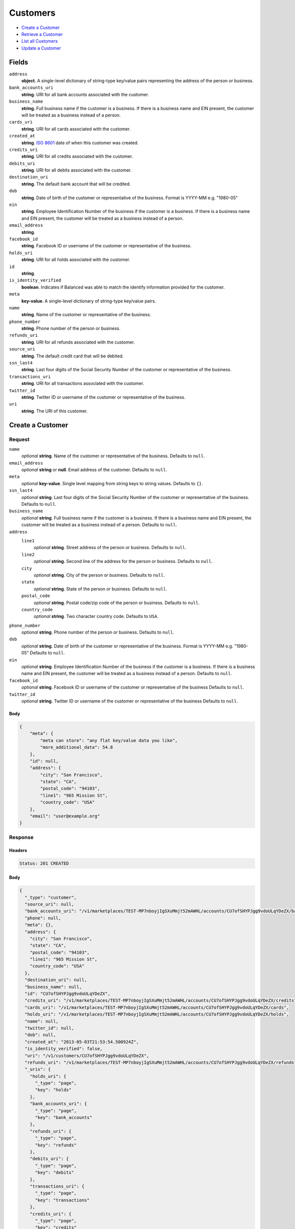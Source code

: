 Customers
=========

- `Create a Customer`_
- `Retrieve a Customer`_
- `List all Customers`_
- `Update a Customer`_

Fields
------

``address``
   **object**. A single-level dictionary of string-type key/value pairs representing
   the address of the person or business.

``bank_accounts_uri``
   **string**. URI for all bank accounts associated with the customer.

``business_name``
   **string**. Full business name if the customer is a business. If there is a
   business name and EIN present, the customer will be treated as a
   business instead of a person.

``cards_uri``
   **string**. URI for all cards associated with the customer.

``created_at``
   **string**. `ISO 8601 <http://www.w3.org/QA/Tips/iso-date>`_ date of when this
   customer was created.

``credits_uri``
   **string**. URI for all credits associated with the customer.

``debits_uri``
   **string**. URI for all debits associated with the customer.

``destination_uri``
   **string**. The default bank account that will be credited.

``dob``
   **string**. Date of birth of the customer or representative of the business.
   Format is YYYY-MM e.g. "1980-05"

``ein``
   **string**. Employee Identification Number of the business if the customer is a
   business. If there is a business name and EIN present, the customer
   will be treated as a business instead of a person.

``email_address``
   **string**.

``facebook_id``
   **string**. Facebook ID or username of the customer or representative of the
   business.

``holds_uri``
   **string**. URI for all holds associated with the customer.

``id``
   **string**.

``is_identity_verified``
   **boolean**. Indicates if Balanced was able to match the identify information
   provided for the customer.

``meta``
   **key-value**. A single-level dictionary of string-type key/value pairs.

``name``
   **string**. Name of the customer or representative of the business.

``phone_number``
   **string**. Phone number of the person or business.

``refunds_uri``
   **string**. URI for all refunds associated with the customer.

``source_uri``
   **string**. The default credit card that will be debited.

``ssn_last4``
   **string**. Last four digits of the Social Security Number of the customer or
   representative of the business.

``transactions_uri``
   **string**. URI for all transactions associated with the customer.

``twitter_id``
   **string**. Twitter ID or username of the customer or representative of the
   business.

``uri``
   **string**. The URI of this customer.

Create a Customer
-----------------

.. code::
   POST /v1/customers

Request
~~~~~~~

``name``
   *optional* **string**. Name of the customer or representative of the business. Defaults to ``null``.

``email_address``
   *optional* **string** or **null**. Email address of the customer. Defaults to ``null``.

``meta``
   *optional* **key-value**. Single level mapping from string keys to string values. Defaults to ``{}``.

``ssn_last4``
   *optional* **string**. Last four digits of the Social Security Number of the customer or
   representative of the business. Defaults to ``null``.

``business_name``
   *optional* **string**. Full business name if the customer is a business. If there is a business
   name and EIN present, the customer will be treated as a business instead
   of a person. Defaults to ``null``.

``address``
   ``line1``
      *optional* **string**. Street address of the person or business. Defaults to ``null``.

   ``line2``
      *optional* **string**. Second line of the address for the person or business. Defaults to ``null``.

   ``city``
      *optional* **string**. City of the person or business. Defaults to ``null``.

   ``state``
      *optional* **string**. State of the person or business. Defaults to ``null``.

   ``postal_code``
      *optional* **string**. Postal code/zip code of the person or business. Defaults to ``null``.

   ``country_code``
      *optional* **string**. Two character country code. Defaults to ``USA``.


``phone_number``
   *optional* **string**. Phone number of the person or business. Defaults to ``null``.

``dob``
   *optional* **string**. Date of birth of the customer or representative of the business.
   Format is YYYY-MM e.g. "1980-05" Defaults to ``null``.

``ein``
   *optional* **string**. Employee Identification Number of the business if the customer is a
   business. If there is a business name and EIN present, the customer will
   be treated as a business instead of a person. Defaults to ``null``.

``facebook_id``
   *optional* **string**. Facebook ID or username of the customer or representative of the
   business Defaults to ``null``.

``twitter_id``
   *optional* **string**. Twitter ID or username of the customer or representative of the business Defaults to ``null``.


Body
^^^^

.. code:: javascript

   {
       "meta": {
           "meta can store": "any flat key/value data you like", 
           "more_additional_data": 54.8
       }, 
       "id": null, 
       "address": {
           "city": "San Francisco", 
           "state": "CA", 
           "postal_code": "94103", 
           "line1": "965 Mission St", 
           "country_code": "USA"
       }, 
       "email": "user@example.org"
   }

Response
~~~~~~~~


Headers
^^^^^^^

.. code::

   Status: 201 CREATED


Body
^^^^

.. code:: javascript

   {
     "_type": "customer", 
     "source_uri": null, 
     "bank_accounts_uri": "/v1/marketplaces/TEST-MP7nboyjIgSXuMmjt52mAWHL/accounts/CU7ofSHYPJgg9vdoULqYDeZX/bank_accounts", 
     "phone": null, 
     "meta": {}, 
     "address": {
       "city": "San Francisco", 
       "state": "CA", 
       "postal_code": "94103", 
       "line1": "965 Mission St", 
       "country_code": "USA"
     }, 
     "destination_uri": null, 
     "business_name": null, 
     "id": "CU7ofSHYPJgg9vdoULqYDeZX", 
     "credits_uri": "/v1/marketplaces/TEST-MP7nboyjIgSXuMmjt52mAWHL/accounts/CU7ofSHYPJgg9vdoULqYDeZX/credits", 
     "cards_uri": "/v1/marketplaces/TEST-MP7nboyjIgSXuMmjt52mAWHL/accounts/CU7ofSHYPJgg9vdoULqYDeZX/cards", 
     "holds_uri": "/v1/marketplaces/TEST-MP7nboyjIgSXuMmjt52mAWHL/accounts/CU7ofSHYPJgg9vdoULqYDeZX/holds", 
     "name": null, 
     "twitter_id": null, 
     "dob": null, 
     "created_at": "2013-05-03T21:53:54.500924Z", 
     "is_identity_verified": false, 
     "uri": "/v1/customers/CU7ofSHYPJgg9vdoULqYDeZX", 
     "refunds_uri": "/v1/marketplaces/TEST-MP7nboyjIgSXuMmjt52mAWHL/accounts/CU7ofSHYPJgg9vdoULqYDeZX/refunds", 
     "_uris": {
       "holds_uri": {
         "_type": "page", 
         "key": "holds"
       }, 
       "bank_accounts_uri": {
         "_type": "page", 
         "key": "bank_accounts"
       }, 
       "refunds_uri": {
         "_type": "page", 
         "key": "refunds"
       }, 
       "debits_uri": {
         "_type": "page", 
         "key": "debits"
       }, 
       "transactions_uri": {
         "_type": "page", 
         "key": "transactions"
       }, 
       "credits_uri": {
         "_type": "page", 
         "key": "credits"
       }, 
       "cards_uri": {
         "_type": "page", 
         "key": "cards"
       }
     }, 
     "debits_uri": "/v1/marketplaces/TEST-MP7nboyjIgSXuMmjt52mAWHL/accounts/CU7ofSHYPJgg9vdoULqYDeZX/debits", 
     "facebook_id": null, 
     "transactions_uri": "/v1/marketplaces/TEST-MP7nboyjIgSXuMmjt52mAWHL/accounts/CU7ofSHYPJgg9vdoULqYDeZX/transactions", 
     "ssn_last4": null, 
     "email": "user@example.org", 
     "ein": null
   }

Retrieve a Customer
-------------------

.. code::
   HEAD /v1/customers/:customer_id
   GET /v1/customers/:customer_id

Response
~~~~~~~~


Headers
^^^^^^^

.. code::

   Status: 200 OK


Body
^^^^

.. code:: javascript

   {
     "_type": "customer", 
     "source_uri": null, 
     "bank_accounts_uri": "/v1/marketplaces/TEST-MP7nboyjIgSXuMmjt52mAWHL/accounts/CU7oAtUV1cLkqN6k4BBMRVi9/bank_accounts", 
     "phone": null, 
     "meta": {}, 
     "address": {
       "city": "San Francisco", 
       "line2": "#425", 
       "line1": "965 Mission St", 
       "state": "CA", 
       "postal_code": "94103", 
       "country_code": "USA"
     }, 
     "destination_uri": null, 
     "business_name": null, 
     "id": "CU7oAtUV1cLkqN6k4BBMRVi9", 
     "credits_uri": "/v1/marketplaces/TEST-MP7nboyjIgSXuMmjt52mAWHL/accounts/CU7oAtUV1cLkqN6k4BBMRVi9/credits", 
     "cards_uri": "/v1/marketplaces/TEST-MP7nboyjIgSXuMmjt52mAWHL/accounts/CU7oAtUV1cLkqN6k4BBMRVi9/cards", 
     "holds_uri": "/v1/marketplaces/TEST-MP7nboyjIgSXuMmjt52mAWHL/accounts/CU7oAtUV1cLkqN6k4BBMRVi9/holds", 
     "name": null, 
     "twitter_id": null, 
     "dob": null, 
     "created_at": "2013-05-03T21:53:54.796208Z", 
     "is_identity_verified": false, 
     "uri": "/v1/customers/CU7oAtUV1cLkqN6k4BBMRVi9", 
     "refunds_uri": "/v1/marketplaces/TEST-MP7nboyjIgSXuMmjt52mAWHL/accounts/CU7oAtUV1cLkqN6k4BBMRVi9/refunds", 
     "_uris": {
       "holds_uri": {
         "_type": "page", 
         "key": "holds"
       }, 
       "bank_accounts_uri": {
         "_type": "page", 
         "key": "bank_accounts"
       }, 
       "refunds_uri": {
         "_type": "page", 
         "key": "refunds"
       }, 
       "debits_uri": {
         "_type": "page", 
         "key": "debits"
       }, 
       "transactions_uri": {
         "_type": "page", 
         "key": "transactions"
       }, 
       "credits_uri": {
         "_type": "page", 
         "key": "credits"
       }, 
       "cards_uri": {
         "_type": "page", 
         "key": "cards"
       }
     }, 
     "debits_uri": "/v1/marketplaces/TEST-MP7nboyjIgSXuMmjt52mAWHL/accounts/CU7oAtUV1cLkqN6k4BBMRVi9/debits", 
     "facebook_id": null, 
     "transactions_uri": "/v1/marketplaces/TEST-MP7nboyjIgSXuMmjt52mAWHL/accounts/CU7oAtUV1cLkqN6k4BBMRVi9/transactions", 
     "ssn_last4": null, 
     "email": null, 
     "ein": null
   }

List all Customers
------------------

.. code::
   HEAD /v1/customers
   GET /v1/customers

Request
~~~~~~~

``limit``
    *optional* integer. Defaults to ``10``.

``offset``
    *optional* integer. Defaults to ``0``.


Headers
^^^^^^^

.. code::

   Status: 200 OK


Body
^^^^

.. code:: javascript

   {
     "first_uri": "/v1/customers?limit=10&offset=0", 
     "_type": "page", 
     "items": [
       {
         "uri": "/v1/customers/CU7oWhWZZljagAbcYKsoqntL", 
         "meta": {}, 
         "id": "CU7oWhWZZljagAbcYKsoqntL", 
         "facebook_id": null, 
         "email": null, 
         "_type": "customer", 
         "source_uri": null, 
         "bank_accounts_uri": "/v1/marketplaces/TEST-MP7nboyjIgSXuMmjt52mAWHL/accounts/CU7oWhWZZljagAbcYKsoqntL/bank_accounts", 
         "phone": null, 
         "_uris": {
           "transactions_uri": {
             "_type": "page", 
             "key": "transactions"
           }, 
           "bank_accounts_uri": {
             "_type": "page", 
             "key": "bank_accounts"
           }, 
           "refunds_uri": {
             "_type": "page", 
             "key": "refunds"
           }, 
           "debits_uri": {
             "_type": "page", 
             "key": "debits"
           }, 
           "holds_uri": {
             "_type": "page", 
             "key": "holds"
           }, 
           "credits_uri": {
             "_type": "page", 
             "key": "credits"
           }, 
           "cards_uri": {
             "_type": "page", 
             "key": "cards"
           }
         }, 
         "address": {
           "city": "San Francisco", 
           "line2": "#425", 
           "line1": "965 Mission St", 
           "state": "CA", 
           "postal_code": "94103", 
           "country_code": "USA"
         }, 
         "destination_uri": null, 
         "business_name": null, 
         "credits_uri": "/v1/marketplaces/TEST-MP7nboyjIgSXuMmjt52mAWHL/accounts/CU7oWhWZZljagAbcYKsoqntL/credits", 
         "cards_uri": "/v1/marketplaces/TEST-MP7nboyjIgSXuMmjt52mAWHL/accounts/CU7oWhWZZljagAbcYKsoqntL/cards", 
         "holds_uri": "/v1/marketplaces/TEST-MP7nboyjIgSXuMmjt52mAWHL/accounts/CU7oWhWZZljagAbcYKsoqntL/holds", 
         "name": null, 
         "dob": null, 
         "created_at": "2013-05-03T21:53:55.108979Z", 
         "is_identity_verified": false, 
         "twitter_id": null, 
         "refunds_uri": "/v1/marketplaces/TEST-MP7nboyjIgSXuMmjt52mAWHL/accounts/CU7oWhWZZljagAbcYKsoqntL/refunds", 
         "debits_uri": "/v1/marketplaces/TEST-MP7nboyjIgSXuMmjt52mAWHL/accounts/CU7oWhWZZljagAbcYKsoqntL/debits", 
         "transactions_uri": "/v1/marketplaces/TEST-MP7nboyjIgSXuMmjt52mAWHL/accounts/CU7oWhWZZljagAbcYKsoqntL/transactions", 
         "ssn_last4": null, 
         "ein": null
       }, 
       {
         "uri": "/v1/customers/CU7oAtUV1cLkqN6k4BBMRVi9", 
         "meta": {}, 
         "id": "CU7oAtUV1cLkqN6k4BBMRVi9", 
         "facebook_id": null, 
         "email": null, 
         "_type": "customer", 
         "source_uri": null, 
         "bank_accounts_uri": "/v1/marketplaces/TEST-MP7nboyjIgSXuMmjt52mAWHL/accounts/CU7oAtUV1cLkqN6k4BBMRVi9/bank_accounts", 
         "phone": null, 
         "_uris": {
           "transactions_uri": {
             "_type": "page", 
             "key": "transactions"
           }, 
           "bank_accounts_uri": {
             "_type": "page", 
             "key": "bank_accounts"
           }, 
           "refunds_uri": {
             "_type": "page", 
             "key": "refunds"
           }, 
           "debits_uri": {
             "_type": "page", 
             "key": "debits"
           }, 
           "holds_uri": {
             "_type": "page", 
             "key": "holds"
           }, 
           "credits_uri": {
             "_type": "page", 
             "key": "credits"
           }, 
           "cards_uri": {
             "_type": "page", 
             "key": "cards"
           }
         }, 
         "address": {
           "city": "San Francisco", 
           "line2": "#425", 
           "line1": "965 Mission St", 
           "state": "CA", 
           "postal_code": "94103", 
           "country_code": "USA"
         }, 
         "destination_uri": null, 
         "business_name": null, 
         "credits_uri": "/v1/marketplaces/TEST-MP7nboyjIgSXuMmjt52mAWHL/accounts/CU7oAtUV1cLkqN6k4BBMRVi9/credits", 
         "cards_uri": "/v1/marketplaces/TEST-MP7nboyjIgSXuMmjt52mAWHL/accounts/CU7oAtUV1cLkqN6k4BBMRVi9/cards", 
         "holds_uri": "/v1/marketplaces/TEST-MP7nboyjIgSXuMmjt52mAWHL/accounts/CU7oAtUV1cLkqN6k4BBMRVi9/holds", 
         "name": null, 
         "dob": null, 
         "created_at": "2013-05-03T21:53:54.796208Z", 
         "is_identity_verified": false, 
         "twitter_id": null, 
         "refunds_uri": "/v1/marketplaces/TEST-MP7nboyjIgSXuMmjt52mAWHL/accounts/CU7oAtUV1cLkqN6k4BBMRVi9/refunds", 
         "debits_uri": "/v1/marketplaces/TEST-MP7nboyjIgSXuMmjt52mAWHL/accounts/CU7oAtUV1cLkqN6k4BBMRVi9/debits", 
         "transactions_uri": "/v1/marketplaces/TEST-MP7nboyjIgSXuMmjt52mAWHL/accounts/CU7oAtUV1cLkqN6k4BBMRVi9/transactions", 
         "ssn_last4": null, 
         "ein": null
       }, 
       {
         "uri": "/v1/customers/CU7ofSHYPJgg9vdoULqYDeZX", 
         "meta": {}, 
         "id": "CU7ofSHYPJgg9vdoULqYDeZX", 
         "facebook_id": null, 
         "email": "user@example.org", 
         "_type": "customer", 
         "source_uri": null, 
         "bank_accounts_uri": "/v1/marketplaces/TEST-MP7nboyjIgSXuMmjt52mAWHL/accounts/CU7ofSHYPJgg9vdoULqYDeZX/bank_accounts", 
         "phone": null, 
         "_uris": {
           "transactions_uri": {
             "_type": "page", 
             "key": "transactions"
           }, 
           "bank_accounts_uri": {
             "_type": "page", 
             "key": "bank_accounts"
           }, 
           "refunds_uri": {
             "_type": "page", 
             "key": "refunds"
           }, 
           "debits_uri": {
             "_type": "page", 
             "key": "debits"
           }, 
           "holds_uri": {
             "_type": "page", 
             "key": "holds"
           }, 
           "credits_uri": {
             "_type": "page", 
             "key": "credits"
           }, 
           "cards_uri": {
             "_type": "page", 
             "key": "cards"
           }
         }, 
         "address": {
           "city": "San Francisco", 
           "state": "CA", 
           "postal_code": "94103", 
           "country_code": "USA", 
           "line1": "965 Mission St"
         }, 
         "destination_uri": null, 
         "business_name": null, 
         "credits_uri": "/v1/marketplaces/TEST-MP7nboyjIgSXuMmjt52mAWHL/accounts/CU7ofSHYPJgg9vdoULqYDeZX/credits", 
         "cards_uri": "/v1/marketplaces/TEST-MP7nboyjIgSXuMmjt52mAWHL/accounts/CU7ofSHYPJgg9vdoULqYDeZX/cards", 
         "holds_uri": "/v1/marketplaces/TEST-MP7nboyjIgSXuMmjt52mAWHL/accounts/CU7ofSHYPJgg9vdoULqYDeZX/holds", 
         "name": null, 
         "dob": null, 
         "created_at": "2013-05-03T21:53:54.500924Z", 
         "is_identity_verified": false, 
         "twitter_id": null, 
         "refunds_uri": "/v1/marketplaces/TEST-MP7nboyjIgSXuMmjt52mAWHL/accounts/CU7ofSHYPJgg9vdoULqYDeZX/refunds", 
         "debits_uri": "/v1/marketplaces/TEST-MP7nboyjIgSXuMmjt52mAWHL/accounts/CU7ofSHYPJgg9vdoULqYDeZX/debits", 
         "transactions_uri": "/v1/marketplaces/TEST-MP7nboyjIgSXuMmjt52mAWHL/accounts/CU7ofSHYPJgg9vdoULqYDeZX/transactions", 
         "ssn_last4": null, 
         "ein": null
       }, 
       {
         "uri": "/v1/customers/AC7nxR1hDAPcBtnVf2JddsRP", 
         "meta": {}, 
         "id": "AC7nxR1hDAPcBtnVf2JddsRP", 
         "facebook_id": null, 
         "email": null, 
         "_type": "customer", 
         "source_uri": "/v1/marketplaces/TEST-MP7nboyjIgSXuMmjt52mAWHL/accounts/AC7nxR1hDAPcBtnVf2JddsRP/cards/CC7nuRGTlLF5h3K4VPhyHaBX", 
         "bank_accounts_uri": "/v1/marketplaces/TEST-MP7nboyjIgSXuMmjt52mAWHL/accounts/AC7nxR1hDAPcBtnVf2JddsRP/bank_accounts", 
         "phone": null, 
         "_uris": {
           "transactions_uri": {
             "_type": "page", 
             "key": "transactions"
           }, 
           "source_uri": {
             "_type": "card", 
             "key": "source"
           }, 
           "bank_accounts_uri": {
             "_type": "page", 
             "key": "bank_accounts"
           }, 
           "refunds_uri": {
             "_type": "page", 
             "key": "refunds"
           }, 
           "debits_uri": {
             "_type": "page", 
             "key": "debits"
           }, 
           "holds_uri": {
             "_type": "page", 
             "key": "holds"
           }, 
           "credits_uri": {
             "_type": "page", 
             "key": "credits"
           }, 
           "cards_uri": {
             "_type": "page", 
             "key": "cards"
           }
         }, 
         "address": {}, 
         "destination_uri": null, 
         "business_name": null, 
         "credits_uri": "/v1/marketplaces/TEST-MP7nboyjIgSXuMmjt52mAWHL/accounts/AC7nxR1hDAPcBtnVf2JddsRP/credits", 
         "cards_uri": "/v1/marketplaces/TEST-MP7nboyjIgSXuMmjt52mAWHL/accounts/AC7nxR1hDAPcBtnVf2JddsRP/cards", 
         "holds_uri": "/v1/marketplaces/TEST-MP7nboyjIgSXuMmjt52mAWHL/accounts/AC7nxR1hDAPcBtnVf2JddsRP/holds", 
         "name": "Benny Riemann", 
         "dob": null, 
         "created_at": "2013-05-03T21:53:53.868476Z", 
         "is_identity_verified": false, 
         "twitter_id": null, 
         "refunds_uri": "/v1/marketplaces/TEST-MP7nboyjIgSXuMmjt52mAWHL/accounts/AC7nxR1hDAPcBtnVf2JddsRP/refunds", 
         "debits_uri": "/v1/marketplaces/TEST-MP7nboyjIgSXuMmjt52mAWHL/accounts/AC7nxR1hDAPcBtnVf2JddsRP/debits", 
         "transactions_uri": "/v1/marketplaces/TEST-MP7nboyjIgSXuMmjt52mAWHL/accounts/AC7nxR1hDAPcBtnVf2JddsRP/transactions", 
         "ssn_last4": null, 
         "ein": null
       }, 
       {
         "uri": "/v1/customers/AC7niMeK2GX70m0HD9yVhiTv", 
         "meta": {}, 
         "id": "AC7niMeK2GX70m0HD9yVhiTv", 
         "facebook_id": null, 
         "email": "fee@poundpay.com", 
         "_type": "customer", 
         "source_uri": null, 
         "bank_accounts_uri": "/v1/marketplaces/TEST-MP7nboyjIgSXuMmjt52mAWHL/accounts/AC7niMeK2GX70m0HD9yVhiTv/bank_accounts", 
         "phone": "+16505551212", 
         "_uris": {
           "transactions_uri": {
             "_type": "page", 
             "key": "transactions"
           }, 
           "bank_accounts_uri": {
             "_type": "page", 
             "key": "bank_accounts"
           }, 
           "refunds_uri": {
             "_type": "page", 
             "key": "refunds"
           }, 
           "debits_uri": {
             "_type": "page", 
             "key": "debits"
           }, 
           "holds_uri": {
             "_type": "page", 
             "key": "holds"
           }, 
           "credits_uri": {
             "_type": "page", 
             "key": "credits"
           }, 
           "cards_uri": {
             "_type": "page", 
             "key": "cards"
           }
         }, 
         "destination_uri": null, 
         "business_name": null, 
         "credits_uri": "/v1/marketplaces/TEST-MP7nboyjIgSXuMmjt52mAWHL/accounts/AC7niMeK2GX70m0HD9yVhiTv/credits", 
         "cards_uri": "/v1/marketplaces/TEST-MP7nboyjIgSXuMmjt52mAWHL/accounts/AC7niMeK2GX70m0HD9yVhiTv/cards", 
         "holds_uri": "/v1/marketplaces/TEST-MP7nboyjIgSXuMmjt52mAWHL/accounts/AC7niMeK2GX70m0HD9yVhiTv/holds", 
         "name": null, 
         "dob": null, 
         "created_at": "2013-05-03T21:53:53.652199Z", 
         "is_identity_verified": true, 
         "twitter_id": null, 
         "refunds_uri": "/v1/marketplaces/TEST-MP7nboyjIgSXuMmjt52mAWHL/accounts/AC7niMeK2GX70m0HD9yVhiTv/refunds", 
         "debits_uri": "/v1/marketplaces/TEST-MP7nboyjIgSXuMmjt52mAWHL/accounts/AC7niMeK2GX70m0HD9yVhiTv/debits", 
         "transactions_uri": "/v1/marketplaces/TEST-MP7nboyjIgSXuMmjt52mAWHL/accounts/AC7niMeK2GX70m0HD9yVhiTv/transactions", 
         "ssn_last4": null, 
         "ein": null
       }, 
       {
         "uri": "/v1/customers/AC7niJ5Q9CWeclJsjpkpAm0V", 
         "meta": {}, 
         "id": "AC7niJ5Q9CWeclJsjpkpAm0V", 
         "facebook_id": null, 
         "email": "escrow@poundpay.com", 
         "_type": "customer", 
         "source_uri": null, 
         "bank_accounts_uri": "/v1/marketplaces/TEST-MP7nboyjIgSXuMmjt52mAWHL/accounts/AC7niJ5Q9CWeclJsjpkpAm0V/bank_accounts", 
         "phone": null, 
         "_uris": {
           "transactions_uri": {
             "_type": "page", 
             "key": "transactions"
           }, 
           "bank_accounts_uri": {
             "_type": "page", 
             "key": "bank_accounts"
           }, 
           "refunds_uri": {
             "_type": "page", 
             "key": "refunds"
           }, 
           "debits_uri": {
             "_type": "page", 
             "key": "debits"
           }, 
           "holds_uri": {
             "_type": "page", 
             "key": "holds"
           }, 
           "credits_uri": {
             "_type": "page", 
             "key": "credits"
           }, 
           "cards_uri": {
             "_type": "page", 
             "key": "cards"
           }
         }, 
         "address": null, 
         "destination_uri": null, 
         "business_name": null, 
         "credits_uri": "/v1/marketplaces/TEST-MP7nboyjIgSXuMmjt52mAWHL/accounts/AC7niJ5Q9CWeclJsjpkpAm0V/credits", 
         "cards_uri": "/v1/marketplaces/TEST-MP7nboyjIgSXuMmjt52mAWHL/accounts/AC7niJ5Q9CWeclJsjpkpAm0V/cards", 
         "holds_uri": "/v1/marketplaces/TEST-MP7nboyjIgSXuMmjt52mAWHL/accounts/AC7niJ5Q9CWeclJsjpkpAm0V/holds", 
         "name": null, 
         "dob": null, 
         "created_at": "2013-05-03T21:53:53.651597Z", 
         "is_identity_verified": false, 
         "twitter_id": null, 
         "refunds_uri": "/v1/marketplaces/TEST-MP7nboyjIgSXuMmjt52mAWHL/accounts/AC7niJ5Q9CWeclJsjpkpAm0V/refunds", 
         "debits_uri": "/v1/marketplaces/TEST-MP7nboyjIgSXuMmjt52mAWHL/accounts/AC7niJ5Q9CWeclJsjpkpAm0V/debits", 
         "transactions_uri": "/v1/marketplaces/TEST-MP7nboyjIgSXuMmjt52mAWHL/accounts/AC7niJ5Q9CWeclJsjpkpAm0V/transactions", 
         "ssn_last4": null, 
         "ein": null
       }, 
       {
         "uri": "/v1/customers/AC7nbDzNL0xrSKPUKBsImzkd", 
         "meta": {}, 
         "id": "AC7nbDzNL0xrSKPUKBsImzkd", 
         "facebook_id": null, 
         "email": "whc@example.org", 
         "_type": "customer", 
         "source_uri": "/v1/marketplaces/TEST-MP7nboyjIgSXuMmjt52mAWHL/accounts/AC7nbDzNL0xrSKPUKBsImzkd/bank_accounts/BA7niPBgbSMJyBAaoWVy2UAV", 
         "bank_accounts_uri": "/v1/marketplaces/TEST-MP7nboyjIgSXuMmjt52mAWHL/accounts/AC7nbDzNL0xrSKPUKBsImzkd/bank_accounts", 
         "phone": "+16505551212", 
         "_uris": {
           "holds_uri": {
             "_type": "page", 
             "key": "holds"
           }, 
           "source_uri": {
             "_type": "bank_account", 
             "key": "source"
           }, 
           "bank_accounts_uri": {
             "_type": "page", 
             "key": "bank_accounts"
           }, 
           "refunds_uri": {
             "_type": "page", 
             "key": "refunds"
           }, 
           "debits_uri": {
             "_type": "page", 
             "key": "debits"
           }, 
           "destination_uri": {
             "_type": "bank_account", 
             "key": "destination"
           }, 
           "transactions_uri": {
             "_type": "page", 
             "key": "transactions"
           }, 
           "credits_uri": {
             "_type": "page", 
             "key": "credits"
           }, 
           "cards_uri": {
             "_type": "page", 
             "key": "cards"
           }
         }, 
         "destination_uri": "/v1/marketplaces/TEST-MP7nboyjIgSXuMmjt52mAWHL/accounts/AC7nbDzNL0xrSKPUKBsImzkd/bank_accounts/BA7niPBgbSMJyBAaoWVy2UAV", 
         "business_name": null, 
         "credits_uri": "/v1/marketplaces/TEST-MP7nboyjIgSXuMmjt52mAWHL/accounts/AC7nbDzNL0xrSKPUKBsImzkd/credits", 
         "cards_uri": "/v1/marketplaces/TEST-MP7nboyjIgSXuMmjt52mAWHL/accounts/AC7nbDzNL0xrSKPUKBsImzkd/cards", 
         "holds_uri": "/v1/marketplaces/TEST-MP7nboyjIgSXuMmjt52mAWHL/accounts/AC7nbDzNL0xrSKPUKBsImzkd/holds", 
         "name": "William Henry Cavendish III", 
         "dob": null, 
         "created_at": "2013-05-03T21:53:53.549902Z", 
         "is_identity_verified": true, 
         "twitter_id": null, 
         "refunds_uri": "/v1/marketplaces/TEST-MP7nboyjIgSXuMmjt52mAWHL/accounts/AC7nbDzNL0xrSKPUKBsImzkd/refunds", 
         "debits_uri": "/v1/marketplaces/TEST-MP7nboyjIgSXuMmjt52mAWHL/accounts/AC7nbDzNL0xrSKPUKBsImzkd/debits", 
         "transactions_uri": "/v1/marketplaces/TEST-MP7nboyjIgSXuMmjt52mAWHL/accounts/AC7nbDzNL0xrSKPUKBsImzkd/transactions", 
         "ssn_last4": null, 
         "ein": null
       }
     ], 
     "previous_uri": null, 
     "uri": "/v1/customers?limit=10&offset=0", 
     "_uris": {
       "first_uri": {
         "_type": "page", 
         "key": "first"
       }, 
       "next_uri": {
         "_type": "page", 
         "key": "next"
       }, 
       "previous_uri": {
         "_type": "page", 
         "key": "previous"
       }, 
       "last_uri": {
         "_type": "page", 
         "key": "last"
       }
     }, 
     "limit": 10, 
     "offset": 0, 
     "total": 7, 
     "next_uri": null, 
     "last_uri": "/v1/customers?limit=10&offset=0"
   }

Update a Customer
-----------------

.. code::
   PUT /v1/customers/:customer_id

Request
~~~~~~~

``name``
   *optional* **string**. Name of the customer or representative of the business. Defaults to ``null``.

``email_address``
   *optional* **string** or **null**. Email address of the customer. Defaults to ``null``.

``meta``
   *optional* **key-value**. Single level mapping from string keys to string values. Defaults to ``{}``.

``ssn_last4``
   *optional* **string**. Last four digits of the Social Security Number of the customer or
   representative of the business. Defaults to ``null``.

``business_name``
   *optional* **string**. Full business name if the customer is a business. If there is a business
   name and EIN present, the customer will be treated as a business instead
   of a person. Defaults to ``null``.

``address``
   ``line1``
      *optional* **string**. Street address of the person or business. Defaults to ``null``.

   ``line2``
      *optional* **string**. Second line of the address for the person or business. Defaults to ``null``.

   ``city``
      *optional* **string**. City of the person or business. Defaults to ``null``.

   ``state``
      *optional* **string**. State of the person or business. Defaults to ``null``.

   ``postal_code``
      *optional* **string**. Postal code/zip code of the person or business. Defaults to ``null``.

   ``country_code``
      *optional* **string**. Two character country code. Defaults to ``USA``.


``phone_number``
   *optional* **string**. Phone number of the person or business. Defaults to ``null``.

``dob``
   *optional* **string**. Date of birth of the customer or representative of the business.
   Format is YYYY-MM e.g. "1980-05" Defaults to ``null``.

``ein``
   *optional* **string**. Employee Identification Number of the business if the customer is a
   business. If there is a business name and EIN present, the customer will
   be treated as a business instead of a person. Defaults to ``null``.

``facebook_id``
   *optional* **string**. Facebook ID or username of the customer or representative of the
   business Defaults to ``null``.

``twitter_id``
   *optional* **string**. Twitter ID or username of the customer or representative of the business Defaults to ``null``.


Headers
^^^^^^^

.. code::

   Status: 200 OK


Body
^^^^

.. code:: javascript

   {
     "_type": "customer", 
     "source_uri": null, 
     "bank_accounts_uri": "/v1/marketplaces/TEST-MP7nboyjIgSXuMmjt52mAWHL/accounts/CU7pmdIrOKFdCCAZCwqWMdd7/bank_accounts", 
     "phone": null, 
     "meta": {}, 
     "address": {
       "country_code": "USA"
     }, 
     "destination_uri": null, 
     "business_name": null, 
     "id": "CU7pmdIrOKFdCCAZCwqWMdd7", 
     "credits_uri": "/v1/marketplaces/TEST-MP7nboyjIgSXuMmjt52mAWHL/accounts/CU7pmdIrOKFdCCAZCwqWMdd7/credits", 
     "cards_uri": "/v1/marketplaces/TEST-MP7nboyjIgSXuMmjt52mAWHL/accounts/CU7pmdIrOKFdCCAZCwqWMdd7/cards", 
     "holds_uri": "/v1/marketplaces/TEST-MP7nboyjIgSXuMmjt52mAWHL/accounts/CU7pmdIrOKFdCCAZCwqWMdd7/holds", 
     "name": "Richie McCaw", 
     "twitter_id": null, 
     "dob": null, 
     "created_at": "2013-05-03T21:53:55.480797Z", 
     "is_identity_verified": false, 
     "uri": "/v1/customers/CU7pmdIrOKFdCCAZCwqWMdd7", 
     "refunds_uri": "/v1/marketplaces/TEST-MP7nboyjIgSXuMmjt52mAWHL/accounts/CU7pmdIrOKFdCCAZCwqWMdd7/refunds", 
     "_uris": {
       "holds_uri": {
         "_type": "page", 
         "key": "holds"
       }, 
       "bank_accounts_uri": {
         "_type": "page", 
         "key": "bank_accounts"
       }, 
       "refunds_uri": {
         "_type": "page", 
         "key": "refunds"
       }, 
       "debits_uri": {
         "_type": "page", 
         "key": "debits"
       }, 
       "transactions_uri": {
         "_type": "page", 
         "key": "transactions"
       }, 
       "credits_uri": {
         "_type": "page", 
         "key": "credits"
       }, 
       "cards_uri": {
         "_type": "page", 
         "key": "cards"
       }
     }, 
     "debits_uri": "/v1/marketplaces/TEST-MP7nboyjIgSXuMmjt52mAWHL/accounts/CU7pmdIrOKFdCCAZCwqWMdd7/debits", 
     "facebook_id": null, 
     "transactions_uri": "/v1/marketplaces/TEST-MP7nboyjIgSXuMmjt52mAWHL/accounts/CU7pmdIrOKFdCCAZCwqWMdd7/transactions", 
     "ssn_last4": null, 
     "email": "richie@allblacks.com", 
     "ein": null
   }


